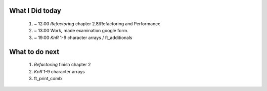 What I Did today
---------------
   1. ~ 12:00 *Refactoring* chapter 2.8/Refactoring and Performance
   #. ~ 13:00 Work, made examination google form.
   #. ~ 19:00 *KnR* 1-9 character arrays / ft_additionals

What to do next
---------------
   1. *Refactoring* finish chapter 2
   #. *KnR* 1-9 character arrays
   #. ft_print_comb


